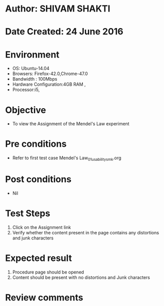 * Author: SHIVAM SHAKTI
* Date Created: 24 June 2016
* Environment
  - OS: Ubuntu-14.04
  - Browsers: Firefox-42.0,Chrome-47.0
  - Bandwidth : 100Mbps
  - Hardware Configuration:4GB RAM , 
  - Processor:i5,

* Objective
  - To view the Assignment of the Mendel's Law experiment

* Pre conditions
  -  Refer to first test case Mendel's Law_01_usability_smk.org

* Post conditions
   - Nil
* Test Steps
  1. Click on the Assignment link 
  2. Verify whether the content present in the page contains any distortions and junk characters

* Expected result
  1. Procedure page should be opened
  2. Content should be present with no distortions and Junk characters

* Review comments
